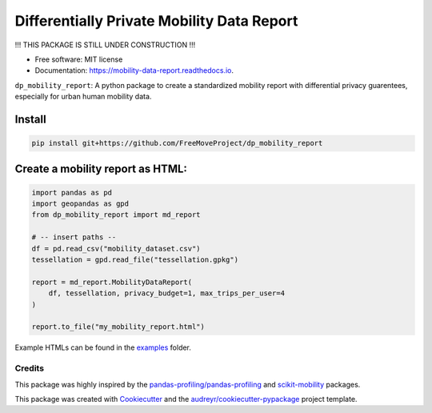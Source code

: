 ====================
Differentially Private Mobility Data Report
====================


.. image:: https://img.shields.io/pypi/v/dp_mobility_report.svg
        :target: https://pypi.python.org/pypi/dp_mobility_report

.. image:: https://img.shields.io/travis/AlexandraKapp/dp_mobility_report.svg
        :target: https://travis-ci.com/AlexandraKapp/dp_mobility_report

.. image:: https://readthedocs.org/projects/mobility-data-report/badge/?version=latest
        :target: https://mobility-data-report.readthedocs.io/en/latest/?version=latest
        :alt: Documentation Status



!!! THIS PACKAGE IS STILL UNDER CONSTRUCTION  !!!

* Free software: MIT license
* Documentation: https://mobility-data-report.readthedocs.io.


``dp_mobility_report``: A python package to create a standardized mobility report with differential privacy guarentees, especially for urban human mobility data.


Install
**********************

.. code-block:: bash

        pip install git+https://github.com/FreeMoveProject/dp_mobility_report

Create a mobility report as HTML:
**********************

.. code-block:: python

        import pandas as pd
        import geopandas as gpd
        from dp_mobility_report import md_report

        # -- insert paths --
        df = pd.read_csv("mobility_dataset.csv")
        tessellation = gpd.read_file("tessellation.gpkg")

        report = md_report.MobilityDataReport(
            df, tessellation, privacy_budget=1, max_trips_per_user=4
        )

        report.to_file("my_mobility_report.html")


Example HTMLs can be found in the examples_ folder.


Credits
-------

This package was highly inspired by the `pandas-profiling/pandas-profiling`_ and `scikit-mobility`_ packages.

This package was created with Cookiecutter_ and the `audreyr/cookiecutter-pypackage`_ project template.
 
.. _examples: https://github.com/FreeMoveProject/dp_mobility_report/tree/main/examples/html
.. _`pandas-profiling/pandas-profiling`: https://github.com/pandas-profiling/pandas-profiling
.. _`scikit-mobility`: https://github.com/scikit-mobility
.. _Cookiecutter: https://github.com/audreyr/cookiecutter
.. _`audreyr/cookiecutter-pypackage`: https://github.com/audreyr/cookiecutter-pypackage
